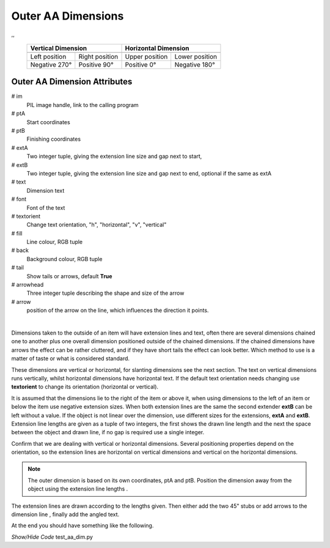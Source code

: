 ﻿===================
Outer AA Dimensions
===================

.. |lefto| image:: ../figures/aadims/dims_aa(60,40)-(60,80).png
    :width: 120
    :height: 120

.. |righto| image:: ../figures/aadims/dims_aa(60,80)-(60,40).png
    :width: 120
    :height: 120

.. |aboveo| image:: ../figures/aadims/dims_aa(80,60)-(40,60).png
    :width: 120
    :height: 120

.. |belowo| image:: ../figures/aadims/dims_aa(40,60)-(80,60).png
    :width: 120
    :height: 120

,,

    +----------------+-----------------+-----------------+-----------------+
    |   **Vertical Dimension**         |      **Horizontal Dimension**     |
    +================+=================+=================+=================+
    |  |lefto|       |  |righto|       |  |aboveo|       |  |belowo|       |
    +----------------+-----------------+-----------------+-----------------+
    | Left position  | Right position  | Upper position  | Lower position  |
    +----------------+-----------------+-----------------+-----------------+
    | Negative 270°  |  Positive 90°   |  Positive 0°    |  Negative 180°  |
    +----------------+-----------------+-----------------+-----------------+

Outer AA Dimension Attributes
-----------------------------

.. raw:: html

   <details>
   <summary><a>Show/Hide <b>dims_aa</b> properties</a></summary>

# im 
    PIL image handle, link to the calling program
# ptA
    Start coordinates
# ptB 
    Finishing coordinates
# extA
    Two integer tuple, giving the extension line size and gap next to start,
# extB
    Two integer tuple, giving the extension line size and gap next to end,
    optional if the same as extA
# text
    Dimension text
# font
    Font of the text
# textorient
    Change text orientation, "h", "horizontal", "v", "vertical" 
# fill
    Line colour, RGB tuple
# back
    Background colour, RGB tuple  
# tail
    Show tails or arrows, default **True**
# arrowhead
    Three integer tuple describing the shape and size of the arrow
# arrow
    position of the arrow on the line, which influences the direction it 
    points.

.. raw:: html

   </details>

|

Dimensions taken to the outside of an item will have extension lines and 
text, often there are several dimensions chained one to another plus one 
overall dimension positioned outside of the chained dimensions. If the chained
dimensions have arrows the effect can be rather cluttered, and if they have 
short tails the effect can look better. Which method to use is a matter of 
taste or what is considered standard. 

These dimensions are vertical or horizontal, for slanting dimensions see the
next section. The text on vertical dimensions runs vertically, 
whilst horizontal dimensions have horizontal text. If the default text 
orientation needs changing use **textorient**
to change its orientation (horizontal or vertical).

It is assumed that the 
dimensions lie to the right of the item or above it, when using dimensions to
the left of an item or below the item use negative extension sizes. When
both extension lines are the same the second extender **extB** can be left 
without a value.
If the object is not linear over the dimension, use different sizes for the 
extensions, **extA** and **extB**. Extension line lengths are given as a 
tuple of two integers, 
the first shows the drawn line length and the next the space between the 
object and drawn line, if no gap is required use a single integer.


Confirm that we are dealing with vertical or horizontal dimensions.
Several positioning properties depend on the orientation, so the extension 
lines are horizontal on vertical dimensions and vertical on the horizontal 
dimensions. 

.. note:: The outer dimension is based on its own coordinates, ptA and ptB.
   Position the dimension away from the object using the extension line 
   lengths .

The extension lines 
are drawn according to the lengths given. Then either add the two 45" stubs 
or add arrows to the dimension line , finally add the angled text.

At the end you should have something like the following.

.. container:: toggle

    .. container:: header

        *Show/Hide Code* test_aa_dim.py

    .. literalinclude:: ../examples/aadims/test_aa_dim.py
